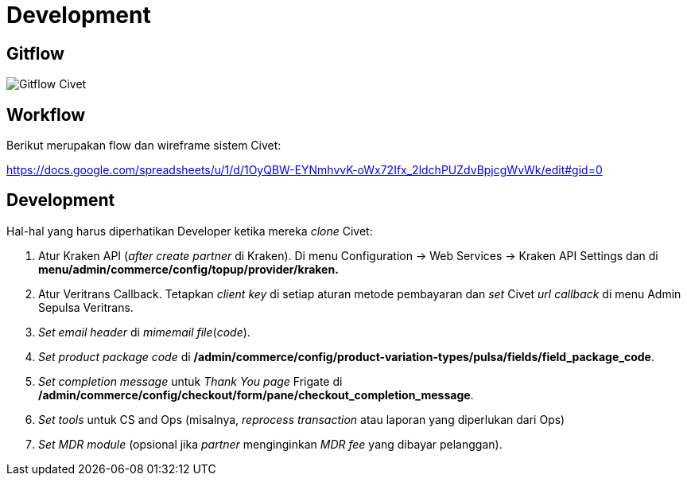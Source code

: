 = Development

== Gitflow

image::../images/civet-gitflow.png[Gitflow Civet]

== Workflow

Berikut merupakan flow dan wireframe sistem Civet:

https://docs.google.com/spreadsheets/u/1/d/1OyQBW-EYNmhvvK-oWx72Ifx_2ldchPUZdvBpjcgWvWk/edit#gid=0

== Development

Hal-hal yang harus diperhatikan Developer ketika mereka _clone_ Civet:

. Atur Kraken API (_after create partner_ di Kraken).
Di menu Configuration \-> Web Services \-> Kraken API Settings dan di *menu/admin/commerce/config/topup/provider/kraken.*
. Atur Veritrans Callback.
Tetapkan _client key_ di setiap aturan metode pembayaran dan _set_ Civet _url callback_ di menu Admin Sepulsa Veritrans.
. _Set_ _email header_ di _mimemail file_(_code_).
. _Set_ _product package code_ di */admin/commerce/config/product-variation-types/pulsa/fields/field_package_code*.
. _Set completion message_ untuk _Thank You page_ Frigate di */admin/commerce/config/checkout/form/pane/checkout_completion_message*.
. _Set tools_ untuk CS and Ops (misalnya, _reprocess transaction_ atau laporan yang diperlukan dari Ops)
. _Set MDR module_ (opsional jika _partner_ menginginkan _MDR fee_ yang dibayar pelanggan).
